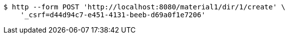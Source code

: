 [source,bash]
----
$ http --form POST 'http://localhost:8080/material1/dir/1/create' \
    '_csrf=d44d94c7-e451-4131-beeb-d69a0f1e7206'
----
